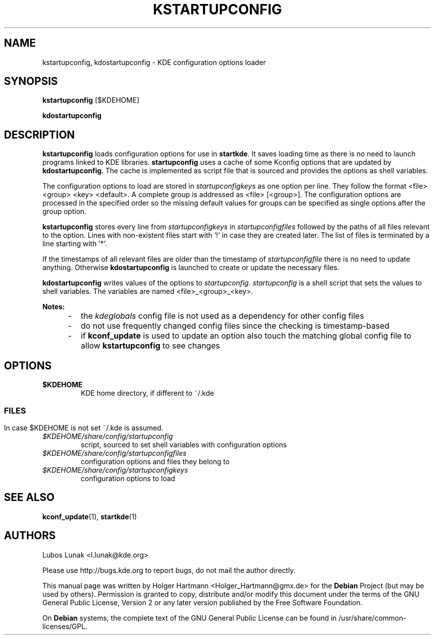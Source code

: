 .\" This file was generated by (a slightly modified) kdemangen.pl and edited by hand
.TH KSTARTUPCONFIG 1 "Jun 2006" "K Desktop Environment" "configuration options loader"
.SH NAME
kstartupconfig, kdostartupconfig
\- KDE configuration options loader
.SH SYNOPSIS
\fBkstartupconfig\fP [$KDEHOME]
.sp 1
\fBkdostartupconfig\fP
.SH DESCRIPTION
\fBkstartupconfig\fP loads configuration options for use in \fBstartkde\fP. It saves loading time as there is no need to launch programs linked to KDE libraries. \fBstartupconfig\fP uses a cache of some Kconfig options that are updated by \fBkdostartupconfig\fP. The cache is implemented as script file that is sourced and provides the options as shell variables.
.sp 1
The configuration options to load are stored in \fIstartupconfigkeys\fP as one option per line. They follow the format <file> <group> <key> <default>. A complete group is addressed as <file> [<group>]. The configuration options are processed in the specified order so the missing default values for groups can be specified as single options after the group option.
.sp 1
\fBkstartupconfig\fP stores every line from \fIstartupconfigkeys\fP in \fIstartupconfigfiles\fP followed by the paths of all files relevant to the option. Lines with non\-existent files start with '!' in case they are created later. The list of files is terminated by a line starting with '*'.
.sp 1
If the timestamps of all relevant files are older than the timestamp of \fIstartupconfigfile\fP there is no need to update anything. Otherwise \fBkdostartupconfig\fP is launched to create or update the necessary files.
.sp 1
\fBkdostartupconfig\fP writes values of the options to \fIstartupconfig\fP. \fIstartupconfig\fP is a shell script that sets the values to shell variables. The variables are named <file>_<group>_<key>.
.sp 1
\fBNotes:\fP
.IP "     \-"
the \fIkdeglobals\fP config file is not used as a dependency for other config files
.IP "     \-"
do not use frequently changed config files since the checking is timestamp\-based
.IP "     \-"
if \fBkconf_update\fP is used to update an option also touch the matching global config file to allow \fBkstartupconfig\fP to see changes
.SH OPTIONS
.TP
.B $KDEHOME
KDE home directory, if different to ~/.kde
.SS
.SH FILES
In case $KDEHOME is not set ~/.kde is assumed.
.TP
.I $KDEHOME/share/config/startupconfig
script, sourced to set shell variables with configuration options
.TP
.I $KDEHOME/share/config/startupconfigfiles
configuration options and files they belong to
.TP
.I $KDEHOME/share/config/startupconfigkeys
configuration options to load
.SH SEE ALSO
.BR kconf_update (1),\  startkde (1)
.SH AUTHORS
.nf
Lubos Lunak <l.lunak@kde.org>
.br

.br
.fi
Please use http://bugs.kde.org to report bugs, do not mail the author directly.
.PP
This manual page was written by Holger Hartmann <Holger_Hartmann@gmx.de> for the \fBDebian\fP Project (but may be used by others). Permission is granted to copy, distribute and/or modify this document under the terms of the GNU General Public License, Version 2 or any later version published by the Free Software Foundation.
.PP
On \fBDebian\fP systems, the complete text of the GNU General Public License can be found in /usr/share/common\-licenses/GPL.
